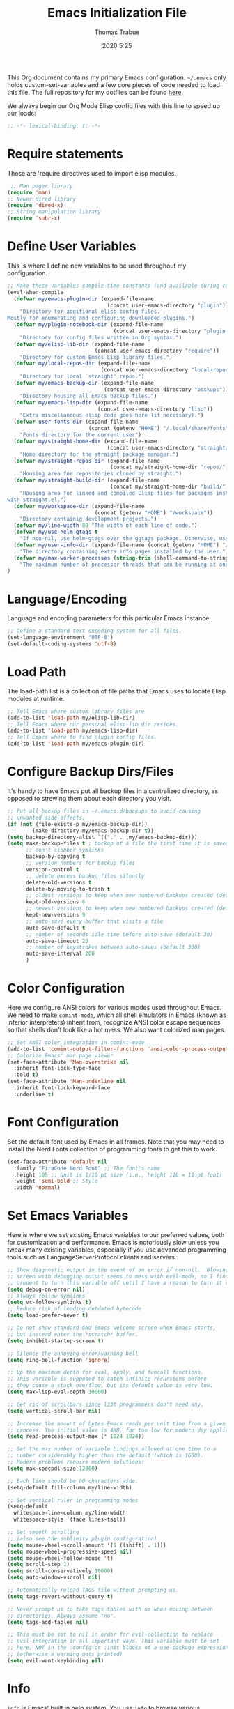 #+title: Emacs Initialization File
#+author: Thomas Trabue
#+email:  tom.trabue@gmail.com
#+date:   2020:5:25

This Org document contains my primary Emacs configuration. =~/.emacs= only
holds custom-set-variables and a few core pieces of code needed to load this
file. The full repository for my dotfiles can be found [[https://github.com/tjtrabue/dotfiles][here]].

We always begin our Org Mode Elisp config files with this line to speed up our
loads:
#+begin_src emacs-lisp :tangle yes
;; -*- lexical-binding: t; -*-

#+end_src

* Require statements
  These are 'require directives used to import elisp modules.

#+begin_src emacs-lisp :tangle yes
   ;; Man pager library
  (require 'man)
  ;; Newer dired library
  (require 'dired-x)
  ;; String manipulation library
  (require 'subr-x)
#+end_src

* Define User Variables
  This is where I define new variables to be used throughout my configuration.

#+begin_src emacs-lisp :tangle yes
;; Make these variables compile-time constants (and available during compilation)
(eval-when-compile
  (defvar my/emacs-plugin-dir (expand-file-name
                                (concat user-emacs-directory "plugin"))
    "Directory for additional elisp config files.
Mostly for enumerating and configuring downloaded plugins.")
  (defvar my/plugin-notebook-dir (expand-file-name
                                  (concat user-emacs-directory "plugin-notebook"))
    "Directory for config files written in Org syntax.")
  (defvar my/elisp-lib-dir (expand-file-name
                            (concat user-emacs-directory "require"))
    "Directory for custom Emacs Lisp library files.")
  (defvar my/local-repos-dir (expand-file-name
                              (concat user-emacs-directory "local-repos"))
    "Directory for local `straight' repos.")
  (defvar my/emacs-backup-dir (expand-file-name
                               (concat user-emacs-directory "backups"))
    "Directory housing all Emacs backup files.")
  (defvar my/emacs-lisp-dir (expand-file-name
                             (concat user-emacs-directory "lisp"))
    "Extra miscellaneous elisp code goes here (if necessary).")
  (defvar user-fonts-dir (expand-file-name
                          (concat (getenv "HOME") "/.local/share/fonts"))
    "Fonts directory for the current user")
  (defvar my/straight-home-dir (expand-file-name
                                (concat user-emacs-directory "straight/"))
    "Home directory for the straight package manager.")
  (defvar my/straight-repos-dir (expand-file-name
                                 (concat my/straight-home-dir "repos/"))
    "Housing area for repositories cloned by straight.")
  (defvar my/straight-build-dir (expand-file-name
                                 (concat my/straight-home-dir "build/"))
    "Housing area for linked and compiled Elisp files for packages installed
with straight.el.")
  (defvar my/workspace-dir (expand-file-name
                            (concat (getenv "HOME") "/workspace"))
    "Directory containig development projects.")
  (defvar my/line-width 80 "The width of each line of code.")
  (defvar my/use-helm-gtags t
    "If non-nil, use helm-gtags over the ggtags package. Otherwise, use ggtags.")
  (defvar my/user-info-dir (expand-file-name (concat (getenv "HOME") "/.local/share/info"))
    "The directory containing extra info pages installed by the user.")
  (defvar my/max-worker-processes (string-trim (shell-command-to-string "nproc"))
    "The maximum number of processor threads that can be running at once.")
)
#+end_src

* Language/Encoding
  Language and encoding parameters for this particular Emacs instance.

#+begin_src emacs-lisp :tangle yes
  ;; Define a standard text encoding system for all files.
  (set-language-environment "UTF-8")
  (set-default-coding-systems 'utf-8)
#+end_src

* Load Path
  The load-path list is a collection of file paths that Emacs uses to locate
  Elisp modules at runtime.

#+begin_src emacs-lisp :tangle yes
  ;; Tell Emacs where custom library files are
  (add-to-list 'load-path my/elisp-lib-dir)
  ;; Tell Emacs where our personal elisp lib dir resides.
  (add-to-list 'load-path my/emacs-lisp-dir)
  ;; Tell Emacs where to find plugin config files.
  (add-to-list 'load-path my/emacs-plugin-dir)
#+end_src

* Configure Backup Dirs/Files
  It's handy to have Emacs put all backup files in a centralized directory, as
  opposed to strewing them about each directory you visit.

#+begin_src emacs-lisp :tangle yes
  ;; Put all backup files in ~/.emacs.d/backups to avoid causing
  ;; unwanted side-effects.
  (if (not (file-exists-p my/emacs-backup-dir))
          (make-directory my/emacs-backup-dir t))
  (setq backup-directory-alist `(("." . ,my/emacs-backup-dir)))
  (setq make-backup-files t ; backup of a file the first time it is saved.
        ;; don't clobber symlinks
        backup-by-copying t
        ;; version numbers for backup files
        version-control t
        ;; delete excess backup files silently
        delete-old-versions t
        delete-by-moving-to-trash t
        ;; oldest versions to keep when new numbered backups created (default 2)
        kept-old-versions 6
        ;; newest versions to keep when new numbered backups created (default 2)
        kept-new-versions 9
        ;; auto-save every buffer that visits a file
        auto-save-default t
        ;; number of seconds idle time before auto-save (default 30)
        auto-save-timeout 20
        ;; number of keystrokes between auto-saves (default 300)
        auto-save-interval 200
        )
#+end_src

* Color Configuration
  Here we configure ANSI colors for various modes used throughout Emacs.
  We need to make =comint-mode=, which all shell emulators in Emacs (known as
  inferior interpreters) inherit from, recognize ANSI color escape sequences
  so that shells don't look like a hot mess. We also want colorized man pages.

#+begin_src emacs-lisp :tangle yes
  ;; Set ANSI color integration in comint-mode
  (add-to-list 'comint-output-filter-functions 'ansi-color-process-output)
  ;; Colorize Emacs' man page viewer
  (set-face-attribute 'Man-overstrike nil
    :inherit font-lock-type-face
    :bold t)
  (set-face-attribute 'Man-underline nil
    :inherit font-lock-keyword-face
    :underline t)
#+end_src

* Font Configuration
  Set the default font used by Emacs in all frames.
  Note that you may need to install the Nerd Fonts collection of programming
  fonts to get this to work.

#+begin_src emacs-lisp :tangle yes
  (set-face-attribute 'default nil
    :family "FiraCode Nerd Font" ;; The font's name
    :height 105 ;; Unit is 1/10 pt size (i.e., height 110 = 11 pt font)
    :weight 'semi-bold ;; Style
    :width 'normal)
#+end_src

* Set Emacs Variables
  Here is where we set existing Emacs variables to our preferred values, both
  for customization and performance. Emacs is notoriously slow unless you tweak
  many existing variables, especially if you use advanced programming tools such
  as LanguageServerProtocol clients and servers.

#+begin_src emacs-lisp :tangle yes
  ;; Show diagnostic output in the event of an error if non-nil.  Blowing up the
  ;; screen with debugging output seems to mess with evil-mode, so I find it
  ;; prudent to turn this variable off until I have a reason to turn it on.
  (setq debug-on-error nil)
  ;; Always follow symlinks
  (setq vc-follow-symlinks t)
  ;; Reduce risk of loading outdated bytecode
  (setq load-prefer-newer t)

  ;; Do not show standard GNU Emacs welcome screen when Emacs starts,
  ;; but instead enter the *scratch* buffer.
  (setq inhibit-startup-screen t)

  ;; Silence the annoying error/warning bell
  (setq ring-bell-function 'ignore)

  ;; Up the maximum depth for eval, apply, and funcall functions.
  ;; This variable is supposed to catch infinite recursions before
  ;; they cause a stack overflow, but its default value is very low.
  (setq max-lisp-eval-depth 10000)

  ;; Get rid of scrollbars since l33t programmers don't need any.
  (setq vertical-scroll-bar nil)

  ;; Increase the amount of bytes Emacs reads per unit time from a given
  ;; process. The initial value is 4KB, far too low for modern day applications.
  (setq read-process-output-max (* 1024 1024))

  ;; Set the max number of variable bindings allowed at one time to a
  ;; number considerably higher than the default (which is 1600).
  ;; Modern problems require modern solutions!
  (setq max-specpdl-size 12000)

  ;; Each line should be 80 characters wide.
  (setq-default fill-column my/line-width)

  ;; Set vertical ruler in programming modes
  (setq-default
    whitespace-line-column my/line-width
    whitespace-style '(face lines-tail))

  ;; Set smooth scrolling
  ;; (also see the sublimity plugin configuration)
  (setq mouse-wheel-scroll-amount '(1 ((shift) . 1)))
  (setq mouse-wheel-progressive-speed nil)
  (setq mouse-wheel-follow-mouse 't)
  (setq scroll-step 1)
  (setq scroll-conservatively 10000)
  (setq auto-window-vscroll nil)

  ;; Automatically reload TAGS file without prompting us.
  (setq tags-revert-without-query t)

  ;; Never prompt us to take tags tables with us when moving between
  ;; directories. Always assume "no".
  (setq tags-add-tables nil)

  ;; This must be set to nil in order for evil-collection to replace
  ;; evil-integration in all important ways. This variable must be set
  ;; here, NOT in the :config or :init blocks of a use-package expression.
  ;; (otherwise a warning gets printed)
  (setq evil-want-keybinding nil)
#+end_src

* Info
  =info= is Emacs' built in help system. You use =info= to browse various
  documentation pages. However, by default, Emacs only looks in a small number
  of locations for help pages. Here we add more locations for browsing
  user-installed info pages.

#+begin_src emacs-lisp :tangle yes
  ;; Make sure user-installed info pages are available.
  (add-to-list 'Info-default-directory-list my/user-info-dir)
#+end_src

* Aliases
  Here we alias existing functions to new names, usually to tell Emacs to run a
  different function whenever it tries to use one we don't like.

#+begin_src emacs-lisp :tangle yes
  ;; Turn all "yes or no" prompts into "y or n" single character prompts to make
  ;; our lives eaiser.
  (defalias 'yes-or-no-p 'y-or-n-p)
#+end_src

* Activate/Deactivate Default Minor Modes
  Turn certain minor modes on or off by default. You can think of a minor mode
  as a plugin, or an extra set of functions and behaviors that can be turned on
  or off by calling their parent minor-mode function. For instance, calling
  (save-place-mode 1) will make Emacs open previously closed files at their last
  edited location, as opposed to opening them at the beginning.

#+begin_src emacs-lisp :tangle yes
  ;; Disable menubar and toolbar (they take up a lot of space!)
  (menu-bar-mode -1)
  (tool-bar-mode -1)
  ;; Also diable the scrollbar
  (toggle-scroll-bar -1)

  ;; Open files at last edited position
  (save-place-mode 1)

  ;; Turn on recentf-mode for keeping track of recently opened files.
  (recentf-mode 1)
  (setq recentf-max-menu-items 25)
  (setq recentf-max-saved-items 25)
  (global-set-key (kbd "C-x C-r") 'recentf-open-files)
  ;; Periodically save recent file list (every 5 minutes) so that we do not lose
  ;; the list if Emacs crashes.
  (run-at-time nil (* 5 60) 'recentf-save-list)

  ;; subword-mode is super handy! It treats parts of camelCase and snake_case
  ;; names as separate words. This enables subword-mode in all buffers.
  (global-subword-mode 1)

  ;; Automatically insert closing delimiters when an opening delimiter is typed.
  (electric-pair-mode 1)

  ;; Automatically keep code indented when blocks change.
  ;; Not necessary since we use clean-aindent-mode.
  ;; See my-whitespace.org for more details.
  (electric-indent-mode -1)

  ;; Allow tooltips in pop-up mini-frames.
  (tooltip-mode 1)

  ;; Turn on syntax highlighting (AKA font locking) by default.
  (global-font-lock-mode 1)
#+end_src

* Advice
  Custom advising functions that run before, after, or around other functions to
  inform their behavior.

** load-theme
#+begin_src emacs-lisp :tangle yes
  ;; This hook runs after the main theme is loaded.
  (defvar after-load-theme-hook nil
    "Hook run after a color theme is loaded using `load-theme'.")

  (defadvice load-theme (after run-after-load-theme-hook activate)
    "Run `after-load-theme-hook'."
    (run-hooks 'after-load-theme-hook))
#+end_src

* Key Bindings
  Custom key bindings.

** Global
   Key bindings available in any major mode.

#+begin_src emacs-lisp :tangle yes
  ;; Find file at point ("g f" in evil-mode)
  ;; (global-set-key (kbd "C-c f p") 'ffap)

  ;; Change window size (Vim-like bindings)
  (global-set-key (kbd "S-C-l") 'enlarge-window-horizontally)
  (global-set-key (kbd "S-C-h") 'shrink-window-horizontally)
  (global-set-key (kbd "S-C-j") 'enlarge-window)
  (global-set-key (kbd "S-C-k") 'shrink-window)
#+end_src

* Email
  These settings are used to configure Emacs' mail-mode and integrations with
  external email programs, such as mutt.

#+begin_src emacs-lisp :tangle yes

  ;; Change mode when Emacs is used to edit emails for Mutt
  (setq auto-mode-alist (append '(("/tmp/mutt.*" . message-mode)) auto-mode-alist))
#+end_src

* Customize Built-in Modes
  Here we configure built-in major and minor modes to make them more user-friendly.

** dired
  ~dired~ is Emacs' built in directory editor and file explorer. You invoke the ~dired~
  command on a directory by using the default key binding ~C-x d~.

#+begin_src emacs-lisp :tangle yes
  ;; allow dired to delete or copy dir
  ;; “always” means no asking
  ;; “top” means ask once
  (setq dired-recursive-copies 'always
        dired-recursive-deletes 'top
        ;; Copy from one dired buffer to another dired buffer shown
        ;; in a split window.
        dired-dwim-target t)

  ;; Allow using 'a' in dired to find file or directory in same buffer.
  (put 'dired-find-alternate-file 'disabled nil)

  ;; Have 'RET' and '^' open directories in same buffer as current dir by
  ;; default.
  ;; This key was dired-advertised-find-file
  (define-key dired-mode-map (kbd "RET") 'dired-find-alternate-file)
  ;; This key was dired-up-directory
  (define-key dired-mode-map (kbd "^") (lambda ()
                                         (interactive)
                                         (find-alternate-file "..")))
#+end_src

* Custom Modes
  Here we define new major and minor modes.

** Minor Modes
*** sensitive-mode
#+begin_src emacs-lisp :tangle yes
  ;; Create a minor mode for editing sensitive information.
  (define-minor-mode sensitive-mode
    "For sensitive files like password lists.
  It disables backup creation and auto saving.

  With no argument, this command toggles the mode.
  Non-null prefix argument turns on the mode.
  Null prefix argument turns off the mode."
    ;; The initial value.
    nil
    ;; The indicator for the mode line.
    " Sensitive"
    ;; The minor mode bindings.
    nil
    (if (symbol-value sensitive-mode)
        (progn
    ;; disable backups
    (set (make-local-variable 'backup-inhibited) t)
    ;; disable auto-save
    (if auto-save-default
        (auto-save-mode -1)))
      ;resort to default value of backup-inhibited
      (kill-local-variable 'backup-inhibited)
      ;resort to default auto save setting
      (if auto-save-default
        (auto-save-mode 1))))

  ;; Use sensitive-mode automatically when editing specific filetypes
  (setq auto-mode-alist
        (append
         (list
          '("\\.\\(vcf\\|gpg\\)$" . sensitive-mode)
          )
         auto-mode-alist))
#+end_src

* Function Definitions
  Custom functions, both standard and interactive.

#+begin_src emacs-lisp :tangle yes
  (defun print-major-mode ()
    "Show the major mode of the current buffer in the echo area."
    (interactive)
    (message "%s" major-mode))

  (defun gnus-new-frame ()
    "Create a new frame and start the Gnus news reader in it."
    (interactive)
    (with-selected-frame (make-frame)
      (gnus)))

  (defun reload-config ()
    "Reload all Emacs config files."
    (interactive)
    (load-file my/emacsrc))

  (defun load-directory (dir load-fn pattern)
    "Load all files in a given DIR using a provided file loading function
  LOAD-FN. Files in the directory are matched based on PATTERN, which is a
  regex."
    (require 'cl-lib)
    (cl-flet ((load-it (f)
               (funcall load-fn (concat (file-name-as-directory dir) f))))
     (if (file-directory-p dir)
       (mapc #'load-it (directory-files dir nil pattern)))))

  (defun download-elisp-lib (url &optional file-name)
    "Downloads an elisp file from a URL to `my/emacs-lisp-dir'.

  If FILE-NAME is omitted or nil, it defaults to the last segment of the URL."
    (if (not file-name)
        (setq file-name (url-file-nondirectory (url-unhex-string url))))
    (let ((file-path (concat my/emacs-lisp-dir (concat "/" file-name))))
      (make-directory my/emacs-lisp-dir t)
      (url-copy-file url (expand-file-name file-path) t)))

  (defun my/gtags-root-dir ()
      "Returns GTAGS root directory or nil if doesn't exist."
      (with-temp-buffer
        (if (zerop (call-process "global" nil t nil "-pr"))
            (buffer-substring (point-min) (1- (point-max)))
          nil)))

  (defun my/gtags-update ()
    "Make GTAGS incremental update"
    (call-process "global" nil nil nil "-u"))

  (defun my/gtags-update-hook-fn ()
    "Update GTAGS file whenever an appropriate file is saved."
    (when (my/gtags-root-dir)
      (my/gtags-update)))

  (defun my/trimmed-shell-result (shell-command-str)
    "Execute a shell command and return the result without leading or
trailing whitespace.

SHELL-COMMAND-STR is the shell command to execute."
    (string-trim (shell-command-to-string shell-command-str)))

  (defun my/tool-installed-p (tool)
    "Determine whether or not a given executable (TOOL) exists

TOOL is a string corresponding to an executable in the UNIX environment."
    (not (string= "" (my/trimmed-shell-result (concat "command -v " tool)))))

  (defun my/recursive-add-dirs-to-load-path (base-dir &optional subdirs)
    "Recursively add directories from a BASE-DIR to load-path.

Optionally, SUBDIRS is a list of subdirectory strings beneath BASE-DIR that
should be added to load-path. If this argument is absent, all subdirectories
of BASE-DIR are added to load-path."
    (interactive)
    (let ((default-directory base-dir))
      (setq load-path
        (append
          (let ((load-path (copy-sequence load-path))) ;; Shadow
            (if subdirs
              ;; If user supplied list of subdirs, pass it here
              (normal-top-level-add-to-load-path subdirs)
              ;; Otherwise, add all directories under base-dir
              (normal-top-level-add-subdirs-to-load-path)))
          load-path))))

  (defun my/compile-org-dir (org-dir)
    "Tangle then byte compile every .org file in ORG-DIR, but only if necessary.

This function first checks for byte-compiled .elc files in the
directory. If they do not yet exist for their corresponding .el
files, or if the .elc files are older than their parent .el
files, this function byte-compiles the .el files. However, the
.el files are generated from their ancestor .org files, so this
function then checks to make sure that the .el files are present
and up-to-date with each .org file. If they are absent or out of
sync, tangle the .org files to generate the .el files."
    (interactive)
    (let* ((default-directory org-dir)
          (org-files (directory-files org-dir 'full ".*\\.org"))
          (elc-files (mapcar #'(lambda (file)
                                  (concat
                                  (file-name-sans-extension file) ".elc"))
            org-files)))
      (mapc #'my/create-update-config-artifact elc-files)))

  (defun straight-update-and-freeze ()
    "Custom function that updates all installed packages and regenerates the
lock file."
    (interactive)
    (straight-pull-all)
    (straight-rebuild-all)
    (straight-freeze-versions t))
#+end_src

* Environment Variables
  Set additional environment variables not taken care of through the
  =initial-environment= list of variables.

** Perl
   Perl's operations depends on a number of environment variables that Emacs
   will not recognize by default, so we must set them here.

#+begin_src emacs-lisp :tangle yes
  (let* ((perl-local-lib-root (concat (getenv "HOME") "/perl5"))
         (perl-local-lib (concat perl-local-lib-root "/lib/perl5")))
    (setenv "PERL5LIB" perl-local-lib)
    (setenv "PERL_LOCAL_LIB_ROOT"
      (concat perl-local-lib-root ":$PERL_LOCAL_LIB_ROOT") 'subst-env-vars)
    (setenv "PERL_MB_OPT" (concat "--install_base '" perl-local-lib-root "'"))
    (setenv "PERL_MM_OPT" (concat "INSTALL_BASE=" perl-local-lib-root))
    (setenv "PERL_MM_USE_DEFAULT" "1"))
#+end_src

* Hooks
  Hooks are analogous to Vim's autocmds. They represent a series of functions to
  run when a particular event occurs. Both Emacs proper and third party plugins
  design and expose certain hooks along with their packages, and the user can
  then attach functions to each hook by means of the 'add-hook function. The
  most commonly used hooks are those for major modes, each having a name like
  java-mode-hook, or haskell-mode-hook.  However, most packages provide
  additional hooks for use besides those for major and minor modes.

** dired-mode hooks
   dired is the awesome "directory editor" mode in Emacs. It's much more
   convenient than entering the shell, for the most part.

#+begin_src emacs-lisp :tangle yes
  (add-hook 'dired-mode-hook #'(lambda ()
       ;; Auto-refresh dired buffer when files change.
       (auto-revert-mode 1)
       ;; Allow user to toggle long-form ls output in dired mode with '('.
       (dired-hide-details-mode 1)))
  (add-hook 'wdired-mode-hook #'(lambda ()
       ;; Auto-refresh wdired buffer when files change.
       (auto-revert-mode 1)))
#+end_src

** emacs-startup hooks
   These run after loading init files and handling the command line.

#+begin_src emacs-lisp :tangle yes
  ;; after startup, it is important you reset this to some reasonable default. A
  ;; large gc-cons-threshold will cause freezing and stuttering during long-term
  ;; interactive use. I find these are nice defaults:
  (add-hook 'emacs-startup-hook #'(lambda ()
    (setq gc-cons-threshold (* 100 1024 1024)
          gc-cons-percentage 0.1
          file-name-handler-alist last-file-name-handler-alist)))
#+end_src

** prog-mode hooks
#+begin_src emacs-lisp :tangle yes
  ;; These commands run whenever Emacs finds a file of any programming language.
  (add-hook 'prog-mode-hook #'(lambda ()
       ;; Make hyperlinks clickable.
       (goto-address-mode 1)
       ;; Turn various keywords into pretty programming symbols,
       ;; such as "lambda" -> "λ" in lisp-mode.
       (prettify-symbols-mode 1)
       ;; Show invisible characters.
       (whitespace-mode 1)))
#+end_src

** shell-mode hooks
   shell-mode is a basic terminal emulator in Emacs.

#+begin_src emacs-lisp :tangle yes
  (add-hook 'shell-mode-hook #'(lambda ()
        (ansi-color-for-comint-mode-on)))
#+end_src

** text-mode hooks
  These commands run whenever Emacs finds a text type file or any of its
  derivatives.

#+begin_src emacs-lisp :tangle yes
  (add-hook 'text-mode-hook #'(lambda ()
       ;; Wrap words if they exceed the fill column threshold.
       (auto-fill-mode 1)
       ;; Make hyperlinks clickable.
       (goto-address-mode 1)
       ;; Show invisible characters.
       (whitespace-mode 1)))
#+end_src

** conf-mode hooks
  These commands run whenever Emacs finds a configuration file, such as =.ini=
  or =.gitconfig= files.

#+begin_src emacs-lisp :tangle yes
  (add-hook 'conf-mode-hook #'(lambda ()
       ;; Make hyperlinks clickable.
       (goto-address-mode 1)
       ;; Show invisible characters.
       (whitespace-mode 1)))
#+end_src

** after-save hooks
   These hooks run after every time Emacs saves a file.

#+begin_src emacs-lisp :tangle yes
  (add-hook 'after-save-hook #'(lambda ()
    ;; Update any GTAGS files if necessary.
    (my/gtags-update-hook-fn)))
#+end_src

* TRAMP
  TRAMP is a generic external process interaction client for Emacs. It is often
  used for SSH connectivity with other servers from within Emacs, although it
  can be used to interact with system processes on your local machine, as well.

** Too Slow!
   If TRAMP is super slow for you, make sure to set your PS1 prompt variable to
   something very, very simple. TRAMP parses your shell's prompt to determine
   whether or not a command has finished, so the simpler the better. A good
   example would be placing the following in your =.bashrc= files, both on your
   remote server and your local development machine:

#+begin_src shell
  if [ $TERM == "dumb" ]; then
    PS1="tramp $ "
  fi
#+end_src

* Package Manager
** straight
  ~straight~ is a newer package manager for Emacs that differs from ~package.el~.
  It operates by cloning Git repositories for Emacs packages and symlinking them
  to Emacs' runtime path. ~straight~ is also a purely functional package manager,
  and integrates nicely with the ~use-package~ macro.
  *NOTE:* straight requires Emacs version 24.5 or higher to properly function.

  To update all packages installed through straight, run ~M-x straight-pull-all~

#+begin_src emacs-lisp :tangle yes
  (when (>= emacs-major-version 24)
    (eval-when-compile
      (defvar bootstrap-version)
      ;; Always use use-package when installing packages, making the ':straight t'
      ;; part of the use-package macro unnecessary.
      (setq straight-use-package-by-default t)
      ;; Clone the develop branch of straight instead of master.
      (setq straight-repository-branch "develop")
      (let ((bootstrap-file
            (expand-file-name "straight/repos/straight.el/bootstrap.el" user-emacs-directory))
            (bootstrap-version 5))
        (unless (file-exists-p bootstrap-file)
          (with-current-buffer
              (url-retrieve-synchronously
              "https://raw.githubusercontent.com/raxod502/straight.el/develop/install.el"
              'silent 'inhibit-cookies)
            (goto-char (point-max))
            (eval-print-last-sexp)))
        (with-no-warnings
          (load bootstrap-file nil 'nomessage))
        ;; Install use-package via straight.
        ;; After this function runs, use-package will automatically use straight
        ;; to install packages if you specify ':stright t' instead of ':ensure t'.
        ;; If you have set straight-use-package-by-default to t, this is
        ;; unnecessary.
        (straight-use-package 'use-package)
        ;; Also install use-package-chords for key-chord definitions
        (use-package use-package-chords
          :config
          (key-chord-mode 1)))))
#+end_src

* Load External Configuration Files
  Load additional Emacs configuration files from my custom plugins directories.
  Most of these files correspond directly to third-party dependencies from
  MELPA.  My configuration files install, configure, and load those third-party
  packages in a way that does not clutter my primary configuration file.

#+begin_src emacs-lisp :tangle yes
  (load-directory my/emacs-plugin-dir #'load-file "\\.el$")
  (load-directory my/plugin-notebook-dir #'org-babel-load-file "\\.org$")
#+end_src
